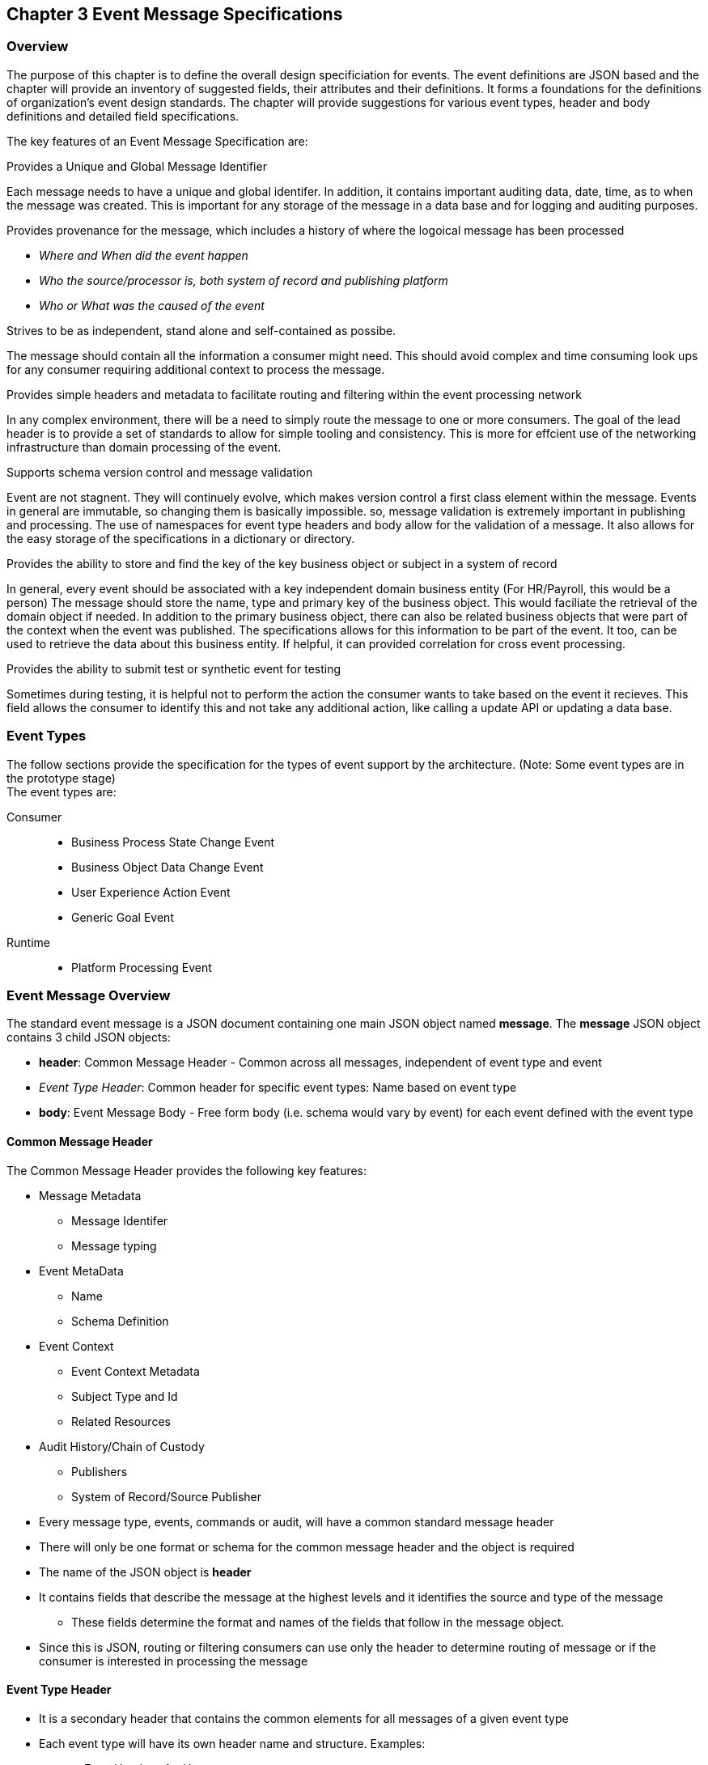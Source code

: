 == Chapter 3 Event Message Specifications ==

=== Overview ===
The purpose of this chapter is to define the overall design specificiation for events. 
The event definitions are JSON based and the chapter will provide an inventory of suggested fields, their attributes and their definitions.
It forms a foundations for the definitions of organization's event design standards. 
The chapter will provide suggestions for various event types, header and body definitions and detailed field specifications.

The key features of an Event Message Specification are:

.Provides a Unique and Global Message Identifier
Each message needs to have a unique and global identifer. 
In addition, it contains important auditing data, date, time, as to when the message was created.
This is important for any storage of the message in a data base and for logging and auditing purposes. 

.Provides provenance for the message, which includes a history of where the logoical message has been processed
* _Where and When did the event happen_
* _Who the source/processor is, both system of record and publishing platform_
* _Who or What was the caused of the event_

.Strives to be as independent, stand alone and self-contained as possibe.
The message should contain all the information a consumer might need.
This should avoid complex and time consuming look ups for any consumer requiring additional context to process the message.

.Provides simple headers and metadata to facilitate routing and filtering within the event processing network
In any complex environment, there will be a need to simply route the message to one or more consumers. 
The goal of the lead header is to provide a set of standards to allow for simple tooling and consistency.
This is more for effcient use of the networking infrastructure than domain processing of the event.

.Supports schema version control and message validation
Event are not stagnent.
They will continuely evolve, which makes version control a first class element within the message.
Events in general are immutable, so changing them is basically impossible.
so, message validation is extremely important in publishing and processing.
The use of namespaces for event type headers and body allow for the validation of a message.
It also allows for the easy storage of the specifications in a dictionary or directory.

.Provides the ability to store and find the key of the key business object or subject in a system of record
In general, every event should be associated with a key independent domain business entity 
(For HR/Payroll, this would be a person)
The message should store the name, type and primary key of the business object.
This would faciliate the retrieval of the domain object if needed.
In addition to the primary business object, there can also be related business objects that were part of the context when the event was published. 
The specifications allows for this information to be part of the event. 
It too, can be used to retrieve the data about this business entity.
If helpful, it can provided correlation for cross event processing.

.Provides the ability to submit test or synthetic event for testing
Sometimes during testing, it is helpful not to perform the action the consumer wants to take based on the event it recieves.
This field allows the consumer to identify this and not take any additional action, like calling a update API or updating a data base.

=== Event Types ===
The follow sections provide the specification for the types of event support by the architecture. (Note: Some event types are in the prototype stage)  +
The event types are:

Consumer::
* Business Process State Change Event 
* Business Object Data Change Event 
* User Experience Action Event
* Generic Goal Event 
Runtime::
* Platform Processing Event

=== Event Message Overview ===

The standard event message is a JSON document containing one main JSON object named *message*. 
The *message* JSON object contains 3 child JSON objects: +

* *header*: Common Message Header - Common across all messages, independent of event type and event
* _Event Type Header_: Common header for specific event types: Name based on event type
* *body*: Event Message Body - Free form body (i.e. schema would vary by event) for each event defined with the event type

==== Common Message Header ====

The Common Message Header provides the following key features:

* Message Metadata
** Message Identifer
** Message typing
* Event MetaData 
** Name
** Schema Definition 
* Event Context
** Event Context Metadata
** Subject Type and Id
** Related Resources
* Audit History/Chain of Custody
** Publishers
** System of Record/Source Publisher

* Every message type, events, commands or audit, will have a common standard message header
* There will only be one format or schema for the common message header and the object is required
* The name of the JSON object is *header*
* It contains fields that describe the message at the highest levels and it identifies the source and type of the message
** These fields determine the format and names of the fields that follow in the message object. 
* Since this is JSON, routing or filtering consumers can use only the header to determine routing of message or if the consumer is interested in processing the message

==== Event Type Header ====
* It is a secondary header that contains the common elements for all messages of a given event type
* Each event type will have its own header name and structure. Examples:
** uxEventHeader - for Ux events
** bpEventHeader - for business process events
* The messageNamespace field in the header will indicate which event type header is in the message
* There will be a structured format/schema for each event type
* For an organization, the goal is a small bounded list of event types
** There can be an unlimited number of event definitions within a type
** The goal is to have as much standardization in the headers as much as possible.
** The variations are meant for the body JSOn object.

==== Event Message Body ====
* Contains the fields that are specific to a given event definition within an event type
** The system will have a large unbounded set of events. The body represents the specific fields for a given event type
* The eventBodyNamespace in the Event Type Header will describe the schema for the fields in the body
* The name of the JSON object is *body*
* Each body should have it's own schema that can be placed in a schema repository and retrieved by the bodyNamespace field.
** The schema can then be used for validation and code generation.

=== Internal Event JSON Structure ===
In order to keep the processing of a message simple and easy to produce and consume, the event message has a very flexible structure and is basically an unstructured document. 
The goal is to have a schema for the header, each event type header and every event data (i.e body) itself. 
We would like to have a schema dictionary which has a JSON or AVRO schema as it values and it's keyed by some name. The hierarchy is as follows:

* There is only one header schema (key name: header)
* To determine the <eventTypeheader> name, the header.messageNamespace field contains the name of the event type
* To determine the body schema name, the header.eventBodyNamespace field determine the name for the body schema

[NOTE]
====
The internal event structure looks as follows:

{"message" : +
	"header" : {   ...  }, +
	"_eventTypeHeader_" : { ... }, +
	"body"  : { ... }
}

.Samples

{"message" :
	"header" : {  
		"messageNamespace": "com.hilco.messages/uxEvent",
        "eventName" : "PageABC:clicked",
                        ...  },
	"uxEventHeader" : { 
       ... },
	"body"  : { ... }
}

{"message" :
	"header" : {  
    	"messageNamespace": "com.hilco.messages/bpEvent",
       	"eventName" : "ContributionRateChange:Completed"
                        ...  },
	"bpEventHeader" :  { 
       ... },
	"body"  : { ... }
}
====
==== Common Message Header Field Specification ====

.Schema Fields Table
[width= 80%, options=header]
|================================
| Field Name | Atributes
| messageId | String; Required
| messageType | String; Required
| messageNamespace  | String; Required 
| messageVersion | String; Required 
| messageTopic | String 
| eventName | String 
| eventBodyNamespace | String 
| contextTag | String; Required 
| action | String; Required 
| messageTimestamp | String; Required 
| businessDomain | String; Required 
| correlationId | String; Required 
| correlationIdType | String; Required 
| globalBusinessObjectIdentifier | String 
| publisherId | String; Required 
| publisherApplicationName | String; Required
| publisherApplicationInstanceId | String 
| publishingPlatformsHistory | Object; Array; Required 
| - publisherId | String; Required 
| - publisherApplicationName | String; Required 
| - publisherApplicationInstanceId | String 
| - messageId | String; Required; Required
| - messageTopic | String; Required
| - eventName | String; Required
| - messageTimestamp | String; Required
| - sequenceNumber | String
| businessObjectSystemOfRecord  | Object; Array; Optional
| - systemOfRecordSystemId | String; Required
| - systemOfRecordApplicationName | String; Required
| - systemOfRecordApplicationInstanceId | String
| - systemOfRecordDatabaseSchema | String
| - platformInternalId | String; Required
| - platformExternalId | String
| correlatedResources | Object; Array; Optional
| - correlatedResourceType | String
| - correlatedResourceIdentifier | String
| - correlatedResourceState | String
| - correlatedResourceDescrption | String
| isSyntheticEvent | String
|================================

.Schema Field Definitions
[horizontal]
messageId:: Globally Unique (UUID) Identifier of message.

messageType:: Describes the type of message. 
Valid Values:
* Event

messageNamespace:: Namespace is used to distinguish between the different types of messages (events or commands), source (internal vs external), and schema versions to avoid collision and help in processing the messages. 
They also identify the type of Event Header contained in the full message.
The namespace can be used as an external endpoint to provide the schema and other machine-readable information for the event type and the latest major version. 
Used to provide message definition and validation. 
Valid Values:
* com.hilco.messages/events/uxEvent
* com.hilco.messages/events/businessProcessEvent
* com.hilco.messages/events/dataChangeEvent
* com.hilco.messages/events/goalEvent
* com.hilco.messages/events/platformProcessingEvent

messageVersion:: Conveys the version number (major.minor) of the message, and describes the structure of the overall message at hand. 
Valid values managed by governance 
* Example: 1.1

messageTopic:: Logical name to describe the type of event. Note: this is not the physical topic name (i.e kafka topic) of the messaging system.
Sample Valid Values:
* BusinessProcess
* DomainDataChange
* UserExperience
* Goal
* PlatformProcess

eventName:: Provides a standard name of the actual event that occured in the publishing system. 
It will be treated as a label/code and used for filtering, routing, general analytics and simple processing of events in the ecosystem. 
It should be a combination of the business object or process name and action taken on that entity. 
There are specific naming conventions used to determine the value of the field. 
It is a field that will require governance approval.

eventBodyNamespace:: Describes the specific schema and version of the *body* field in the message. 
The body structure and metadata details are understood based on this name. 
This field is optional and only be set if there is a structure or schema for the body. 
If there is not body, then this field should not be sent.

contextTag:: Machine readable generic label for the event type. 
The purpose of the contextTag is to provide a label that encoded some additional context for the event. 
It is highly structured, follows a specific format and provides valid values to allow programs and applications, like analytics, to easily consume the values. 
See event type for more details on the values. 
To reduce the complexity in trying to capture all the levels and details of components that produced the event, the recommendation is to useencode all contextual or hierarchical information into a single label or tag. 
This tag along with the *action* and *on this tag should reduce the complexity of the event structure and make it easier for the consuming tools to do their work without having to get into the details of the body structure
To make it more human readable, there will be an encoding standard in place to mke it easier to read and make it easier to parse the tag if necessary.

action:: Represents the actual logical action or happening based on the event type. 
See event type for more details on the valid values. 
For events,the action should be described in the past tense and the name should be initial caps.
For commands, the action should be present tense with initial cap.
The organization should have a bounded set of actions and try to minimize the number.

messageTimestamp:: Describes the date and time at which the actual event was generated by publishing systems. 
To be provided by producer component and should not be derived by message publishing framework(s) or component(s) 
The timestamp must be in the RFC 3339/ISO 8601 date format standard. 
See Appendix for details.

businessDomain:: Describes the business domain under which the event/command was generated.
Sample Valid Values in HR/Benefits:
* Person
* Worker
* PersonWorker
* Health
* DefinedContribution
* DefinedBenefit
* Operations
* N/A (for domains that do not match up to an organization service domains.

correlationId:: Describes the globally unique identifier (UUID) typically generated within the publishing application. This is used to correlate multiple messages across a logical process. The messageId is unique for the individual message, but the correleationId can be repeated across multiple messages

correlationIdType:: Describes the type of correlation identifier.  
Valid Values:
* SessionId - for participant Ux actions and sessions
* BatchId - for batch processing jobs. This is the actual instance id of a job type.
* PublisherCorrelationId - for publisher specific correction type (Typically used if the above two does not apply)

globalBusinessObjectIdentifier:: Describes the global identity of the business object being acted upon. In the HR/Benefits domain, an example would be the person.

publisherId:: Identifies the publishing company entity of the message.

publisherApplicationName:: Describes the name of the publisher application platform or service. 

publisherApplicationInstanceId:: Describes the specific instance of the publisher application or service.

publishingPlatformsHistory:: This is the historic details and providence of the message, the audit trail for the message.
It is an array, describing the internal platforms that have been processing a given message from the edge platforms to any internal consumer applications. 
If the consumee message is being augmented (i.e new information is being added) is is important that the consumer/publisher or program add its own auditing informtion to the history. It has similar fields to the overall message (see above).

publisherId:::: Identifies the publishing company entity of the message. 

publisherApplicationName:::: Describes the name of the publisher application platform or service

publisherApplicationInstanceId:::: Describes the specific instance of the publisher application or service.

messageId:::: Describes the messageId for the given prior message instance. See above for field details

messageTopic:::: Describes the messageTopic for the given prior message instance. See above for field details
	
eventName:::: Describes the eventName for the given prior message instance. See above for field details
	
messageTimestamp:::: Describes the messageTimestamp for the given prior message instance. See above for field details

sequenceNumber:::: The sequence should be from earliest to latest in chronological order. 
The publisher should only append to the array If the array is provided as input from a message, then the new publisher should increase the sequence number and append the consumed/input header data to the array. 
If this is the originating or edge processor, then the sequence number should be set to one (1), not zero

businessObjectSystemOfRecord:: System of Record containing details related to finding the related business object. 

systemOfRecordSystemId:::: Identifies the system of record company entity of the message. Sometimes referred to as the partner ID. 

systemOfRecordApplicationName:::: Describes the name of the publisher application platform or service.

systemOfRecordApplicationInstanceId::::  Describes the specific instance of the system of record containing the person

systemOfRecordDatabaseSchema:::: Describes the database schema instance of the system of record containing the business object

platformInternalId:::: Describes the internal identity of the business object  within the platform. Only provided if the publishing platform is a source system of record and not a pure publisher application

platformExternalId:::: Describes the external identity of the business object within the platform. Only provided if the publishing platform is a source system of record and not a pure publisher application

correlatedResources:: Describes a list of the related resources alos being being accessed during the processing creating the event. 
These are key _bounded contexts_ associated with the primary business entity during processing. 

correlatedResourceType :::: Describes the type of the related resource. 
	
correlatedResourceIdentifier:::: Identifies the primary key of related resource. This can be the external or internal unique identifier of the resource.

correlatedResourceState:::: Identifies the state or status of related resource at the time the event occurred.

correlatedResourceDescrption:::: Description of related resource at the time the event occurred.

isSyntheticEvent::: Is this a synthetic or fake event? If true, assumes this is an event that should be processed under special circumstance, meaning don't change state or issue commands. Used for testing/monitoring in production by sending in fake events

Potential Extensions:
_dataContentType_ - This will be helpful if the body is not JSON. The current best practice is that all body payloads, should be JSON. The values would follow HTTP mime types